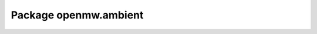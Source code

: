 Package openmw.ambient
======================

.. raw:: html
   :file: generated_html/openmw_ambient.html
